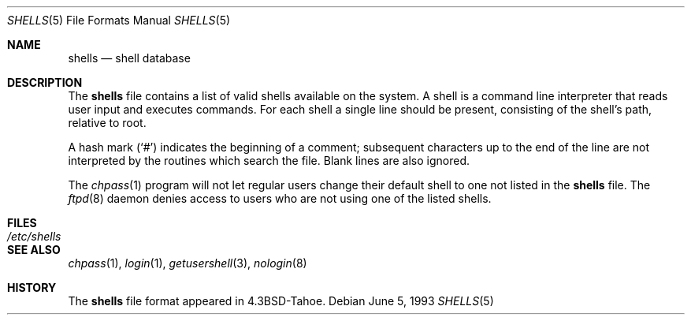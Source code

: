 .\"	$OpenBSD: src/share/man/man5/shells.5,v 1.7 2003/06/02 23:30:14 millert Exp $
.\"	$NetBSD: shells.5,v 1.3 1994/11/30 19:31:32 jtc Exp $
.\"
.\" Copyright (c) 1986, 1991, 1993
.\"	The Regents of the University of California.  All rights reserved.
.\"
.\" Redistribution and use in source and binary forms, with or without
.\" modification, are permitted provided that the following conditions
.\" are met:
.\" 1. Redistributions of source code must retain the above copyright
.\"    notice, this list of conditions and the following disclaimer.
.\" 2. Redistributions in binary form must reproduce the above copyright
.\"    notice, this list of conditions and the following disclaimer in the
.\"    documentation and/or other materials provided with the distribution.
.\" 3. Neither the name of the University nor the names of its contributors
.\"    may be used to endorse or promote products derived from this software
.\"    without specific prior written permission.
.\"
.\" THIS SOFTWARE IS PROVIDED BY THE REGENTS AND CONTRIBUTORS ``AS IS'' AND
.\" ANY EXPRESS OR IMPLIED WARRANTIES, INCLUDING, BUT NOT LIMITED TO, THE
.\" IMPLIED WARRANTIES OF MERCHANTABILITY AND FITNESS FOR A PARTICULAR PURPOSE
.\" ARE DISCLAIMED.  IN NO EVENT SHALL THE REGENTS OR CONTRIBUTORS BE LIABLE
.\" FOR ANY DIRECT, INDIRECT, INCIDENTAL, SPECIAL, EXEMPLARY, OR CONSEQUENTIAL
.\" DAMAGES (INCLUDING, BUT NOT LIMITED TO, PROCUREMENT OF SUBSTITUTE GOODS
.\" OR SERVICES; LOSS OF USE, DATA, OR PROFITS; OR BUSINESS INTERRUPTION)
.\" HOWEVER CAUSED AND ON ANY THEORY OF LIABILITY, WHETHER IN CONTRACT, STRICT
.\" LIABILITY, OR TORT (INCLUDING NEGLIGENCE OR OTHERWISE) ARISING IN ANY WAY
.\" OUT OF THE USE OF THIS SOFTWARE, EVEN IF ADVISED OF THE POSSIBILITY OF
.\" SUCH DAMAGE.
.\"
.\"     @(#)shells.5	8.1 (Berkeley) 6/5/93
.\"
.Dd June 5, 1993
.Dt SHELLS 5
.Os
.Sh NAME
.Nm shells
.Nd shell database
.Sh DESCRIPTION
The
.Nm
file contains a list of valid shells available on the system.
A shell is a command line interpreter that reads user input and executes
commands.
For each shell a single line should be present, consisting of the
shell's path, relative to root.
.Pp
A hash mark
.Pq Sq #
indicates the beginning of a comment; subsequent
characters up to the end of the line are not interpreted by the
routines which search the file.
Blank lines are also ignored.
.Pp
The
.Xr chpass 1
program will not let regular users change their default shell to one not
listed in the
.Nm
file.
The
.Xr ftpd 8
daemon denies access to users who are not using one of the listed shells.
.Sh FILES
.Bl -tag -width /etc/shells -compact
.It Pa /etc/shells
.El
.Sh SEE ALSO
.Xr chpass 1 ,
.Xr login 1 ,
.Xr getusershell 3 ,
.Xr nologin 8
.Sh HISTORY
The
.Nm
file format appeared in
.Bx 4.3 tahoe .
